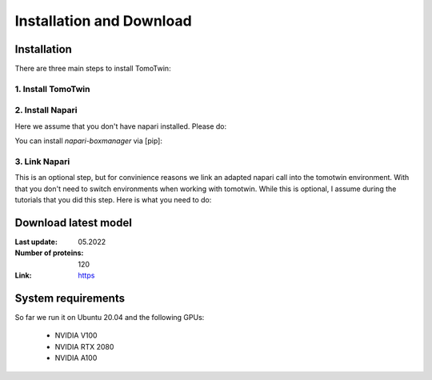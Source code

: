 Installation and Download
=========================

Installation
^^^^^^^^^^^^^

There are three main steps to install TomoTwin:

1. Install TomoTwin
""""""""""""""""""""

.. prompt:: bash $

    conda install mamba -n base -c conda-forge
    mamba create -n tomotwin -c pytorch -c rapidsai -c nvidia -c conda-forge python=3.9 pytorch==1.12 torchvision pandas scipy numpy matplotlib pytables cuML=22.06 cudatoolkit=11.6 'protobuf>3.20' tensorboard  optuna mysql-connector-python
    conda activate tomotwin
    pip install tomotwin-cryoet

2. Install Napari
"""""""""""""""""""

Here we assume that you don't have napari installed. Please do:

.. prompt:: bash $
    mamba create -y -n napari-tomotwin -c conda-forge python=3.10 napari=0.4.17 pyqt pip
    conda activate napari-tomotwin

You can install `napari-boxmanager` via [pip]:

.. prompt:: bash $

    pip install napari-boxmanager

3. Link Napari
"""""""""""""""""""

This is an optional step, but for convinience reasons we link an adapted napari call into the tomotwin environment. With that you don't need to switch environments when working with tomotwin. While this is optional, I assume during the tutorials that you did this step. Here is what you need to do:

.. prompt:: bash $

    conda activate tomotwin
    napari_link_file=$(realpath $(dirname $(which tomotwin_embed.py))/napari)
    conda activate napari-tomotwin
    echo -e "#\!/usr/bin/bash\nnapari_exe='$(which napari)'\n\${napari_exe} \"\${@}\" -w napari-boxmanager __all__" > ${napari_link_file}
    chmod +x ${napari_link_file}

Download latest model
^^^^^^^^^^^^^^^^^^^^^

:Last update: 05.2022

:Number of proteins: 120

:Link: `https <https://ftp.gwdg.de/pub/misc/sphire/TomoTwin/models/tomotwin_model_p120_052022_loss.pth>`_

System requirements
^^^^^^^^^^^^^^^^^^^

So far we run it on Ubuntu 20.04 and the following GPUs:

    - NVIDIA V100
    - NVIDIA RTX 2080
    - NVIDIA A100